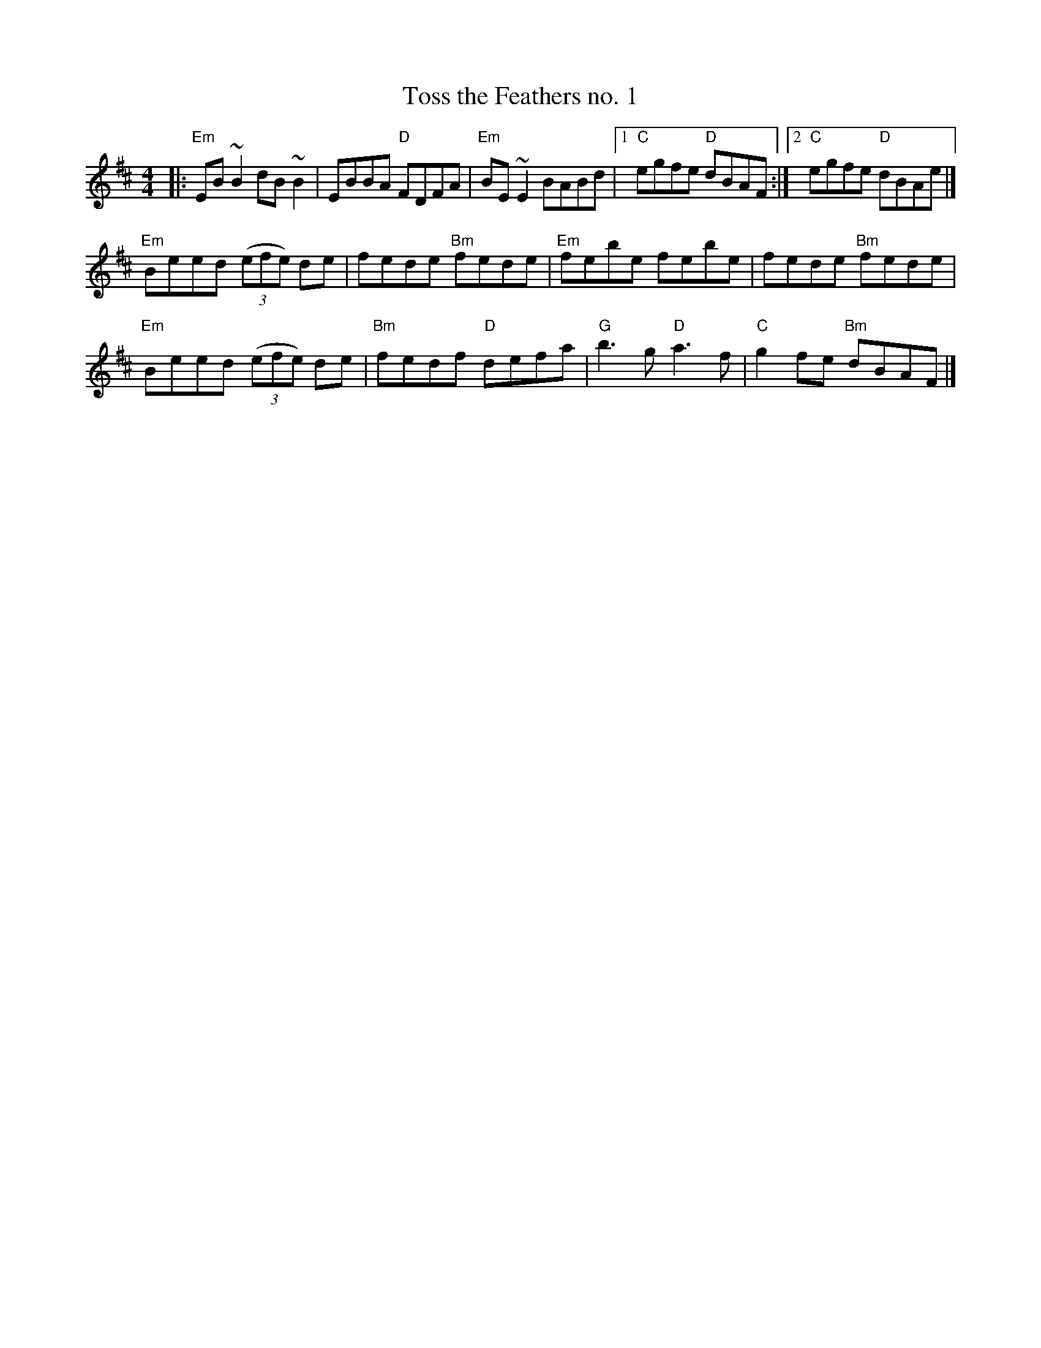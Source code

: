 X: 38
T: Toss the Feathers no. 1
R: reel
Z: 2012 John Chambers <jc@trillian.mit.edu>
B: "100 Essential Irish Session Tunes" 1995 Dave Mallinson, ed.
M: 4/4
L: 1/8
K: Edor
|:\
"Em"EB~B2 dB~B2 | EBBA "D"FDFA | "Em"BE~E2 BABd |1 "C"egfe "D"dBAF :|2 "C"egfe "D"dBAe |]
"Em"Beed ((3efe) de | fede "Bm"fede | "Em"febe febe | fede "Bm"fede |
"Em"Beed ((3efe) de | "Bm"fedf "D"defa | "G"b3g "D"a3f | "C"g2fe "Bm"dBAF |]
